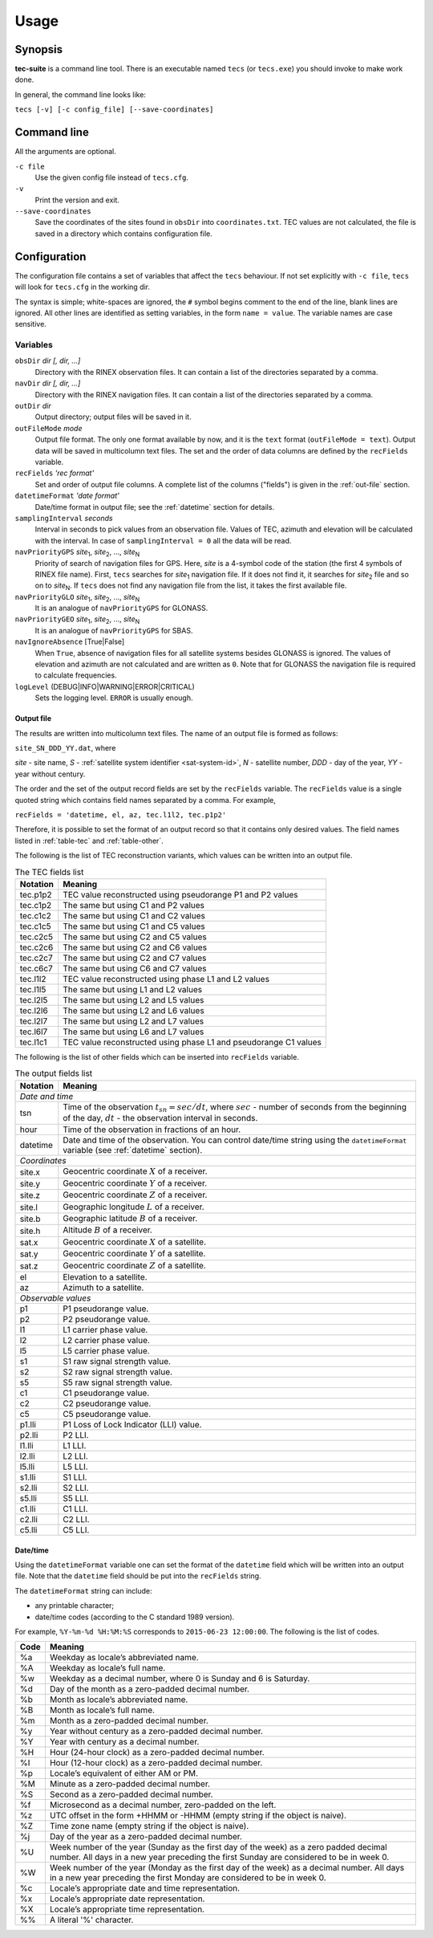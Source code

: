 #####
Usage
#####

********
Synopsis
********

**tec-suite** is a command line tool. There is an executable named
``tecs`` (or ``tecs.exe``) you should invoke to make work done.

In general, the command line looks like:

``tecs [-v] [-c config_file] [--save-coordinates]``

************
Command line
************

All the arguments are optional.

``-c file``
    Use the given config file instead of ``tecs.cfg``.

``-v``
    Print the version and exit.

``--save-coordinates``
    Save the coordinates of the sites found in ``obsDir`` into
    ``coordinates.txt``. TEC values are not calculated, the file is
    saved in a directory which contains configuration file.

*************
Configuration
*************

The configuration file contains a set of variables that affect the
``tecs`` behaviour. If not set explicitly with ``-c file``, ``tecs``
will look for ``tecs.cfg`` in the working dir.

The syntax is simple; white-spaces are ignored, the ``#`` symbol begins
comment to the end of the line, blank lines are ignored. All other
lines are identified as setting variables, in the form ``name =
value``. The variable names are case sensitive.


.. _variables:

Variables
=========

``obsDir`` *dir [, dir, ...]*
    Directory with the RINEX observation files. It can contain a list
    of the directories separated by a comma.

``navDir``  *dir [, dir, ...]*
    Directory with the RINEX navigation files. It can contain a list
    of the directories separated by a comma.

``outDir`` *dir*
    Output directory; output files will be saved in it.

``outFileMode`` *mode*
    Output file format. The only one format available by now, and it
    is the ``text`` format (``outFileMode = text``). Output data will
    be saved in multicolumn text files. The set and the order of data
    columns are defined by the ``recFields`` variable.

``recFields`` *'rec format'*
    Set and order of output file columns. A complete list of the
    columns ("fields") is given in the :ref:`out-file` section.

``datetimeFormat`` *'date format'*
    Date/time format in output file; see the :ref:`datetime` section
    for details.

``samplingInterval`` *seconds*
    Interval in seconds to pick values from an observation
    file. Values of TEC, azimuth and elevation will be calculated with
    the interval. In case of ``samplingInterval = 0`` all the data
    will be read. 

``navPriorityGPS`` *site*\ :sub:`1`\ , *site*\ :sub:`2`\ , ..., *site*\ :sub:`N`
    Priority of search of navigation files for GPS. Here, *site* is a
    4-symbol code of the station (the first 4 symbols of RINEX file
    name). First, ``tecs`` searches for *site*\ :sub:`1` navigation
    file. If it does not find it, it searches for *site*\ :sub:`2`
    file and so on to *site*\ :sub:`N`. If ``tecs`` does not find any
    navigation file from the list, it takes the first available file.
    
``navPriorityGLO`` *site*\ :sub:`1`\ , *site*\ :sub:`2`\ , ..., *site*\ :sub:`N`
    It is an analogue of ``navPriorityGPS`` for GLONASS.

``navPriorityGEO`` *site*\ :sub:`1`\ , *site*\ :sub:`2`\ , ..., *site*\ :sub:`N`
    It is an analogue of ``navPriorityGPS`` for SBAS.

``navIgnoreAbsence`` [True|False]
    When ``True``, absence of navigation files for all satellite
    systems besides GLONASS is ignored. The values of elevation and
    azimuth are not calculated and are written as ``0``. Note that for
    GLONASS the navigation file is required to calculate frequencies.

``logLevel`` (DEBUG|INFO|WARNING|ERROR|CRITICAL)
   Sets the logging level. ``ERROR`` is usually enough. 

.. _out-file:

Output file
-----------

The results are written into multicolumn text files. The name of an
output file is formed as follows:

``site_SN_DDD_YY.dat``, where

*site* - site name, *S* - :ref:`satellite system identifier
<sat-system-id>`, *N* - satellite number, *DDD* - day of the
year, *YY* - year without century.

The order and the set of the output record fields are set by the
``recFields`` variable.  The ``recFields`` value is a single quoted
string which contains field names separated by a comma. For example,

``recFields = 'datetime, el, az, tec.l1l2, tec.p1p2'``

Therefore, it is possible to set the format of an output record so that it
contains only desired values. The field names listed in
:ref:`table-tec` and :ref:`table-other`.

The following is the list of TEC reconstruction variants, which values can
be written into an output file.

.. _table-tec:

.. table:: The TEC fields list
   	   
   +------------+--------------------------------------------------------------------+
   | Notation   | Meaning                                                            |
   +============+====================================================================+
   | tec.p1p2   | TEC value reconstructed using pseudorange P1 and P2 values         |
   +------------+--------------------------------------------------------------------+
   | tec.c1p2   | The same but using C1 and P2 values                                |
   +------------+--------------------------------------------------------------------+
   | tec.c1c2   | The same but using C1 and C2 values                                |
   +------------+--------------------------------------------------------------------+
   | tec.c1c5   | The same but using C1 and C5 values                                |
   +------------+--------------------------------------------------------------------+
   | tec.c2c5   | The same but using C2 and C5 values                                |
   +------------+--------------------------------------------------------------------+
   | tec.c2c6   | The same but using C2 and C6 values                                |
   +------------+--------------------------------------------------------------------+
   | tec.c2c7   | The same but using C2 and C7 values                                |
   +------------+--------------------------------------------------------------------+
   | tec.c6c7   | The same but using C6 and C7 values                                |
   +------------+--------------------------------------------------------------------+
   | tec.l1l2   | TEC value reconstructed using phase L1 and L2 values               |
   +------------+--------------------------------------------------------------------+
   | tec.l1l5   | The same but using L1 and L2 values                                |
   +------------+--------------------------------------------------------------------+
   | tec.l2l5   | The same but using L2 and L5 values                                |
   +------------+--------------------------------------------------------------------+
   | tec.l2l6   | The same but using L2 and L6 values                                |
   +------------+--------------------------------------------------------------------+
   | tec.l2l7   | The same but using L2 and L7 values                                |
   +------------+--------------------------------------------------------------------+
   | tec.l6l7   | The same but using L6 and L7 values                                |
   +------------+--------------------------------------------------------------------+
   | tec.l1c1   | TEC value reconstructed using phase L1 and pseudorange C1 values   |
   +------------+--------------------------------------------------------------------+ 

The following is the list of other fields which can be inserted
into ``recFields`` variable.

.. _table-other:

.. table:: The output fields list
   
   +----------+-----------------------------------------------------------------------+
   | Notation |Meaning                                                                |
   +==========+=======================================================================+
   |                                 *Date and time*                                  |
   +----------+-----------------------------------------------------------------------+
   | tsn      |Time of the observation :math:`t_{sn} = sec/dt`, where :math:`sec` -   |
   |          |number of seconds from the beginning of the day, :math:`dt` - the      |
   |          |observation interval in seconds.                                       |
   +----------+-----------------------------------------------------------------------+
   | hour     |Time of the observation in fractions of an hour.                       |
   +----------+-----------------------------------------------------------------------+
   | datetime |Date and time of the observation. You can control date/time string     |
   |          |using the ``datetimeFormat`` variable (see :ref:`datetime` section).   |
   +----------+-----------------------------------------------------------------------+
   |                                  *Coordinates*                                   |
   +----------+-----------------------------------------------------------------------+
   |  site.x  |Geocentric coordinate :math:`X` of a receiver.                         |
   +----------+-----------------------------------------------------------------------+
   | site.y   |Geocentric coordinate :math:`Y` of a receiver.                         |
   +----------+-----------------------------------------------------------------------+
   | site.z   |Geocentric coordinate :math:`Z` of a receiver.                         |
   +----------+-----------------------------------------------------------------------+
   | site.l   |Geographic longitude :math:`L` of a receiver.                          |
   +----------+-----------------------------------------------------------------------+
   | site.b   |Geographic latitude :math:`B` of a receiver.                           |
   +----------+-----------------------------------------------------------------------+
   | site.h   |Altitude :math:`B` of a receiver.                                      |
   +----------+-----------------------------------------------------------------------+
   | sat.x    |Geocentric coordinate :math:`X` of a satellite.                        |
   +----------+-----------------------------------------------------------------------+
   | sat.y    |Geocentric coordinate :math:`Y` of a satellite.                        |
   +----------+-----------------------------------------------------------------------+
   | sat.z    |Geocentric coordinate :math:`Z` of a satellite.                        |
   +----------+-----------------------------------------------------------------------+
   | el       |Elevation to a satellite.                                              |
   +----------+-----------------------------------------------------------------------+
   | az       |Azimuth to a satellite.                                                |
   +----------+-----------------------------------------------------------------------+
   |                               *Observable values*                                |
   +----------+-----------------------------------------------------------------------+
   | p1       |P1 pseudorange value.                                                  |
   +----------+-----------------------------------------------------------------------+
   | p2       |P2 pseudorange value.                                                  |
   +----------+-----------------------------------------------------------------------+
   | l1       |L1 carrier phase value.                                                |
   +----------+-----------------------------------------------------------------------+
   | l2       |L2 carrier phase value.                                                |
   +----------+-----------------------------------------------------------------------+
   | l5       |L5 carrier phase value.                                                |
   +----------+-----------------------------------------------------------------------+
   | s1       |S1 raw signal strength value.                                          |
   +----------+-----------------------------------------------------------------------+
   | s2       |S2 raw signal strength value.                                          |
   +----------+-----------------------------------------------------------------------+
   | s5       |S5 raw signal strength value.                                          |
   +----------+-----------------------------------------------------------------------+
   | c1       |С1 pseudorange value.                                                  |
   +----------+-----------------------------------------------------------------------+
   | c2       |С2 pseudorange value.                                                  |
   +----------+-----------------------------------------------------------------------+
   | c5       |C5 pseudorange value.                                                  |
   +----------+-----------------------------------------------------------------------+
   | p1.lli   |P1 Loss of Lock Indicator (LLI) value.                                 |
   +----------+-----------------------------------------------------------------------+
   | p2.lli   |P2 LLI.                                                                |
   +----------+-----------------------------------------------------------------------+
   | l1.lli   |L1 LLI.                                                                |
   +----------+-----------------------------------------------------------------------+
   | l2.lli   |L2 LLI.                                                                |
   +----------+-----------------------------------------------------------------------+
   | l5.lli   |L5 LLI.                                                                |
   +----------+-----------------------------------------------------------------------+
   | s1.lli   |S1 LLI.                                                                |
   +----------+-----------------------------------------------------------------------+
   | s2.lli   |S2 LLI.                                                                |
   +----------+-----------------------------------------------------------------------+
   | s5.lli   |S5 LLI.                                                                |
   +----------+-----------------------------------------------------------------------+
   | c1.lli   |C1 LLI.                                                                |
   +----------+-----------------------------------------------------------------------+
   | c2.lli   |C2 LLI.                                                                |
   +----------+-----------------------------------------------------------------------+
   | c5.lli   |C5 LLI.                                                                |
   +----------+-----------------------------------------------------------------------+

.. _datetime:

Date/time
----------

Using the ``datetimeFormat`` variable one can set the format of the
``datetime`` field which will be written into an output file. Note
that the ``datetime`` field should be put into the ``recFields``
string.

The ``datetimeFormat`` string can include:

- any printable character;
- date/time codes (according to the С standard 1989 version).

For example, ``%Y-%m-%d %H:%M:%S`` corresponds to ``2015-06-23 12:00:00``.
The following is the list of codes.

====    =======
Code    Meaning
====    =======
%a      Weekday as locale’s abbreviated name.
%A      Weekday as locale’s full name.
%w      Weekday as a decimal number, where 0 is Sunday and 6 is Saturday.
%d      Day of the month as a zero-padded decimal number.
%b      Month as locale’s abbreviated name.
%B      Month as locale’s full name.
%m      Month as a zero-padded decimal number.
%y      Year without century as a zero-padded decimal number.
%Y      Year with century as a decimal number.
%H      Hour (24-hour clock) as a zero-padded decimal number.
%I      Hour (12-hour clock) as a zero-padded decimal number.
%p      Locale’s equivalent of either AM or PM.
%M      Minute as a zero-padded decimal number.
%S      Second as a zero-padded decimal number.
%f      Microsecond as a decimal number, zero-padded on the left.
%z      UTC offset in the form +HHMM or -HHMM (empty string if the object is naive).
%Z      Time zone name (empty string if the object is naive).
%j      Day of the year as a zero-padded decimal number.
%U      Week number of the year (Sunday as the first day of the week) 
        as a zero padded decimal number. All days in a new year preceding
        the first Sunday are considered to be in week 0.
%W      Week number of the year (Monday as the first day of the week)
        as a decimal number. All days in a new year preceding the 
        first Monday are considered to be in week 0.
%c      Locale’s appropriate date and time representation.
%x      Locale’s appropriate date representation.
%X      Locale’s appropriate time representation.
%%      A literal '%' character.
====    =======
